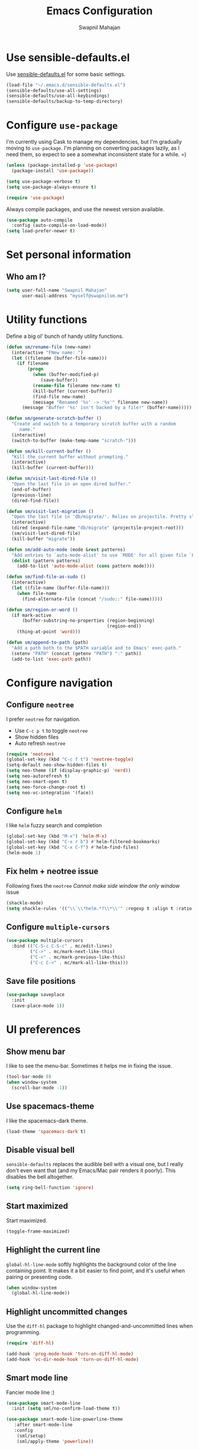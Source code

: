 #+TITLE: Emacs Configuration
#+AUTHOR: Swapnil Mahajan
#+EMAIL: myself@swapnilsm.me
#+OPTIONS: toc:nil num:nil

* Use sensible-defaults.el

Use [[https://github.com/hrs/sensible-defaults.el][sensible-defaults.el]] for some basic settings.

#+BEGIN_SRC emacs-lisp
  (load-file "~/.emacs.d/sensible-defaults.el")
  (sensible-defaults/use-all-settings)
  (sensible-defaults/use-all-keybindings)
  (sensible-defaults/backup-to-temp-directory)
#+END_SRC

* Configure =use-package=

I'm currently using Cask to manage my dependencies, but I'm gradually moving to
=use-package=. I'm planning on converting packages lazily, as I need them, so
expect to see a somewhat inconsistent state for a while. =)

#+BEGIN_SRC emacs-lisp
  (unless (package-installed-p 'use-package)
    (package-install 'use-package))

  (setq use-package-verbose t)
  (setq use-package-always-ensure t)

  (require 'use-package)
#+END_SRC

Always compile packages, and use the newest version available.

#+BEGIN_SRC emacs-lisp
  (use-package auto-compile
    :config (auto-compile-on-load-mode))
  (setq load-prefer-newer t)
#+END_SRC

* Set personal information

** Who am I?

#+BEGIN_SRC emacs-lisp
  (setq user-full-name "Swapnil Mahajan"
        user-mail-address "myself@swapnilsm.me")
#+END_SRC

* Utility functions

Define a big ol' bunch of handy utility functions.

#+BEGIN_SRC emacs-lisp
  (defun sm/rename-file (new-name)
    (interactive "FNew name: ")
    (let ((filename (buffer-file-name)))
      (if filename
          (progn
            (when (buffer-modified-p)
               (save-buffer))
            (rename-file filename new-name t)
            (kill-buffer (current-buffer))
            (find-file new-name)
            (message "Renamed '%s' -> '%s'" filename new-name))
        (message "Buffer '%s' isn't backed by a file!" (buffer-name)))))

  (defun sm/generate-scratch-buffer ()
    "Create and switch to a temporary scratch buffer with a random
       name."
    (interactive)
    (switch-to-buffer (make-temp-name "scratch-")))

  (defun sm/kill-current-buffer ()
    "Kill the current buffer without prompting."
    (interactive)
    (kill-buffer (current-buffer)))

  (defun sm/visit-last-dired-file ()
    "Open the last file in an open dired buffer."
    (end-of-buffer)
    (previous-line)
    (dired-find-file))

  (defun sm/visit-last-migration ()
    "Open the last file in 'db/migrate/'. Relies on projectile. Pretty sloppy."
    (interactive)
    (dired (expand-file-name "db/migrate" (projectile-project-root)))
    (sm/visit-last-dired-file)
    (kill-buffer "migrate"))

  (defun sm/add-auto-mode (mode &rest patterns)
    "Add entries to `auto-mode-alist' to use `MODE' for all given file `PATTERNS'."
    (dolist (pattern patterns)
      (add-to-list 'auto-mode-alist (cons pattern mode))))

  (defun sm/find-file-as-sudo ()
    (interactive)
    (let ((file-name (buffer-file-name)))
      (when file-name
        (find-alternate-file (concat "/sudo::" file-name)))))

  (defun sm/region-or-word ()
    (if mark-active
        (buffer-substring-no-properties (region-beginning)
                                        (region-end))
      (thing-at-point 'word)))

  (defun sm/append-to-path (path)
    "Add a path both to the $PATH variable and to Emacs' exec-path."
    (setenv "PATH" (concat (getenv "PATH") ":" path))
    (add-to-list 'exec-path path))
#+END_SRC

* Configure navigation
** Configure =neotree=

I prefer =neotree= for navigation.
- Use =C-c p t= to toggle =neotree=
- Show hidden files
- Auto refresh =neotree=

#+BEGIN_SRC emacs-lisp
  (require 'neotree)
  (global-set-key (kbd "C-c f t") 'neotree-toggle)
  (setq-default neo-show-hidden-files t)
  (setq neo-theme (if (display-graphic-p) 'nerd))
  (setq neo-autorefresh t)
  (setq neo-smart-open t)
  (setq neo-force-change-root t)
  (setq neo-vc-integration '(face))
#+END_SRC

** Configure =helm=

I like =helm= fuzzy search and completion

#+BEGIN_SRC emacs-lisp
  (global-set-key (kbd "M-x") 'helm-M-x)
  (global-set-key (kbd "C-x r b") #'helm-filtered-bookmarks)
  (global-set-key (kbd "C-x C-f") #'helm-find-files)
  (helm-mode 1)
#+END_SRC

** Fix helm + neotree issue

Following fixes the =neotree= /Cannot make side window the only window/ issue

#+BEGIN_SRC emacs-lisp
  (shackle-mode)
  (setq shackle-rules '(("\\`\\*helm.*?\\*\\'" :regexp t :align t :ratio 0.4)))
#+END_SRC

** Configure =multiple-cursors=

#+BEGIN_SRC emacs-lisp
  (use-package multiple-cursors
    :bind (("C-S-c C-S-c" . mc/edit-lines)
           ("C->" . mc/mark-next-like-this)
           ("C-<" . mc/mark-previous-like-this)
           ("C-c C-<" . mc/mark-all-like-this)))
#+END_SRC

** Save file positions

#+BEGIN_SRC emacs-lisp
  (use-package saveplace
    :init
    (save-place-mode 1))
#+END_SRC

* UI preferences
** Show menu bar

I like to see the menu-bar. Sometimes it helps me in fixing the issue.

#+BEGIN_SRC emacs-lisp
  (tool-bar-mode 0)
  (when window-system
    (scroll-bar-mode -1))
#+END_SRC

** Use spacemacs-theme

I like the spacemacs-dark theme.

#+BEGIN_SRC emacs-lisp
  (load-theme 'spacemacs-dark t)
#+END_SRC

** Disable visual bell

=sensible-defaults= replaces the audible bell with a visual one, but I really
don't even want that (and my Emacs/Mac pair renders it poorly). This disables
the bell altogether.

#+BEGIN_SRC emacs-lisp
  (setq ring-bell-function 'ignore)
#+END_SRC

** Start maximized
Start maximized.

#+BEGIN_SRC emacs-lisp
  (toggle-frame-maximized)
#+END_SRC

** Highlight the current line

=global-hl-line-mode= softly highlights the background color of the line
containing point. It makes it a bit easier to find point, and it's useful when
pairing or presenting code.

#+BEGIN_SRC emacs-lisp
  (when window-system
    (global-hl-line-mode))
#+END_SRC

** Highlight uncommitted changes

Use the =diff-hl= package to highlight changed-and-uncommitted lines when
programming.

#+BEGIN_SRC emacs-lisp
  (require 'diff-hl)

  (add-hook 'prog-mode-hook 'turn-on-diff-hl-mode)
  (add-hook 'vc-dir-mode-hook 'turn-on-diff-hl-mode)
#+END_SRC

** Smart mode line

Fancier mode line :)

#+BEGIN_SRC emacs-lisp
  (use-package smart-mode-line
    :init (setq sml/no-confirm-load-theme t))

  (use-package smart-mode-line-powerline-theme
     :after smart-mode-line
     :config
      (sml/setup)
      (sml/apply-theme 'powerline))
#+END_SRC

* Programming customizations

I always use spaces instead of tabs.

#+BEGIN_SRC emacs-lisp
  (setq-default indent-tabs-mode nil)
#+END_SRC

I like shallow indentation, but tabs are displayed as 8 characters by default.
This reduces that.

#+BEGIN_SRC emacs-lisp
  (setq-default tab-width 2)
#+END_SRC

Treating terms in CamelCase symbols as separate words makes editing a little
easier for me, so I like to use =subword-mode= everywhere.

#+BEGIN_SRC emacs-lisp
  (global-subword-mode 1)
#+END_SRC

Compilation output goes to the =*compilation*= buffer. I rarely have that window
selected, so the compilation output disappears past the bottom of the window.
This automatically scrolls the compilation window so I can always see the
output.

#+BEGIN_SRC emacs-lisp
  (setq compilation-scroll-output t)
#+END_SRC

** Set =exec-path=

Most of the newly installed programs on OSX go to =/usr/local/bin=.
Let's add that to =exec-path=

#+BEGIN_SRC emacs-lisp
(setq exec-path (append exec-path '("/usr/local/bin")))
#+END_SRC

** CSS and Sass

Indent by 2 spaces.

#+BEGIN_SRC emacs-lisp
  (use-package css-mode
    :config
    (setq css-indent-offset 2))
#+END_SRC

If I'm writing in Emacs lisp I'd like to use =eldoc-mode= to display
documentation.

#+BEGIN_SRC emacs-lisp
  (add-hook 'emacs-lisp-mode-hook 'eldoc-mode)
#+END_SRC

** Magit

I bring up the status menu with =C-x g=.

Use =evil= keybindings with =magit=.

The default behavior of =magit= is to ask before pushing. I haven't had any
problems with accidentally pushing, so I'd rather not confirm that every time.

Per [[http://tbaggery.com/2008/04/19/a-note-about-git-commit-messages.html][tpope's suggestions]], highlight commit text in the summary line that goes
beyond 50 characters.

Enable spellchecking when writing commit messages.

I sometimes use =git= from the terminal, and I'll use =emacsclient --tty= to
write commits. I'd like to be in the insert state when my editor pops open for
that.

I'd like to start in the insert state when writing a commit message.

#+BEGIN_SRC emacs-lisp
  (use-package magit
    :bind ("C-c g" . magit-status)

    :config
    (use-package evil-magit)
    (setq magit-push-always-verify nil)
    (setq git-commit-summary-max-length 50)
    (add-hook 'git-commit-mode-hook 'turn-on-flyspell)
    (add-hook 'with-editor-mode-hook 'evil-insert-state))
#+END_SRC

** Projectile

Enable =helm-projectile=

#+BEGIN_SRC emacs-lisp
  (use-package projectile
    :config
    (projectile-global-mode)
    (setq projectile-enable-caching t)
    (setq projectile-keymap-prefix (kbd "C-c p")))

  (use-package helm-projectile
    :config
    (helm-projectile-on))
#+END_SRC

# Projectile's default binding of =projectile-ag= to =C-c p s s= is clunky enough
# that I rarely use it (and forget it when I need it). This binds the
# easier-to-type =C-c C-v= and =C-c v= to useful searches.

# #+BEGIN_SRC emacs-lisp
#   (defun sm/search-project-for-symbol-at-point ()
#     "Use `projectile-ag' to search the current project for `symbol-at-point'."
#     (interactive)
#     (projectile-ag (projectile-symbol-at-point)))

#   (global-set-key (kbd "C-c v") 'projectile-ag)
#   (global-set-key (kbd "C-c C-v") 'sm/search-project-for-symbol-at-point)
# #+END_SRC

# When I visit a project with =projectile-switch-project=, the default action is
# to search for a file in that project. I'd rather just open up the top-level
# directory of the project in =neotree= and find (or create) new files from there.

# #+BEGIN_SRC emacs-lisp
#   (setq projectile-switch-project-action 'neotree-projectile-action)
# #+END_SRC

# I'd like to /always/ be able to recursively fuzzy-search for files, not just
# when I'm in a Projecile-defined project. This uses the current directory as a
# project root (if I'm not in a "real" project).

# #+BEGIN_SRC emacs-lisp
#   (setq projectile-require-project-root nil)
# #+END_SRC

** =sh=

Indent with 2 spaces.

#+BEGIN_SRC emacs-lisp
  (use-package sh-script
    :mode (("\\.*bashrc$" . sh-mode)
           ("\\.*bash_profile" . sh-mode)
           ("\\.sh\\'" . sh-mode))
    :config
    (setq-default sh-indentation 2
                  sh-basic-offset 2))
#+END_SRC

** Python

Enable =elpy=

#+BEGIN_SRC emacs-lisp
  (use-package python
    :mode ("\\.py\\'" . python-mode))

  (use-package elpy
    :after python
    :config (elpy-enable))
#+END_SRC

Enable =flycheck=
#+BEGIN_SRC emacs-lisp
  (use-package flycheck
    :init (global-flycheck-mode))
#+END_SRC

Leave everything else, start using PipEnv.

#+BEGIN_SRC emacs-lisp
  (use-package pipenv
    :hook (python-mode . pipenv-mode)
    :init
    (setq pipenv-projectile-after-switch-function #'pipenv-projectile-after-switch-extended))
#+END_SRC

** Yasnippet

I use =yasnippet= mainly for =python-mode=

#+BEGIN_SRC emacs-lisp
  (use-package yasnippet
    :init
    (setq yas-snippet-dirs '("~/.emacs.d/snippets"))
    :config
    (yas-global-mode 1))
#+END_SRC

Add snippets for yasnippet

#+BEGIN_SRC emacs-lisp
  (use-package yasnippet-snippets)
#+END_SRC

* Publishing and task management with Org-mode

** Spellcheck

#+BEGIN_SRC emacs-lisp
  (use-package flyspell)

  (use-package helm-flyspell
   :after flyspell
   :init
   (define-key flyspell-mode-map (kbd "C-;") 'helm-flyspell-correct))
#+END_SRC

** Display preferences

I like to see an outline of pretty bullets instead of a list of asterisks.

#+BEGIN_SRC emacs-lisp
  (use-package org-bullets
    :init
    (add-hook 'org-mode-hook #'org-bullets-mode))
#+END_SRC

# I like seeing a little downward-pointing arrow instead of the usual ellipsis
# (=...=) that org displays when there's stuff under a header.

# #+BEGIN_SRC emacs-lisp
#   (setq org-ellipsis "⤵")
# #+END_SRC

Use syntax highlighting in source blocks while editing.

#+BEGIN_SRC emacs-lisp
  (setq org-src-fontify-natively t)
#+END_SRC

Make TAB act as if it were issued in a buffer of the language's major mode.

#+BEGIN_SRC emacs-lisp
  (setq org-src-tab-acts-natively t)
#+END_SRC

When editing a code snippet, use the current window rather than popping open a
new one (which shows the same information).

#+BEGIN_SRC emacs-lisp
  (setq org-src-window-setup 'current-window)
#+END_SRC

Quickly insert a block of elisp:

#+BEGIN_SRC emacs-lisp
  (add-to-list 'org-structure-template-alist
               '("el" "#+BEGIN_SRC emacs-lisp\n?\n#+END_SRC"))
#+END_SRC

Enable spell-checking in Org-mode.

#+BEGIN_SRC emacs-lisp
  (add-hook 'org-mode-hook 'flyspell-mode)
#+END_SRC

** Task and org-capture management

Store my org files in =~/workspace/notes=, maintain an inbox in Dropbox, define
the location of an index file (my main todo list), and archive finished tasks in
=~/workspace/archive.org=.

#+BEGIN_SRC emacs-lisp
  (setq org-directory "~/workspace/notes")

  (defun org-file-path (filename)
    "Return the absolute address of an org file, given its relative name."
    (concat (file-name-as-directory org-directory) filename))

  (setq org-inbox-file "~/workspace/notes/inbox.org")
  (setq org-index-file (org-file-path "index.org"))
  (setq org-archive-location
        (concat (org-file-path "archive.org") "::* From %s"))
#+END_SRC

I use [[http://agiletortoise.com/drafts/][Drafts]] to create new tasks, format them according to a template, and
append them to an "inbox.org" file. This function lets me import
them easily from that inbox file to my index.

#+BEGIN_SRC emacs-lisp
  (defun sm/copy-tasks-from-inbox ()
    (when (file-exists-p org-inbox-file)
      (save-excursion
        (find-file org-index-file)
        (goto-char (point-max))
        (insert-file-contents org-inbox-file)
        (delete-file org-inbox-file))))
#+END_SRC

I store all my todos in =~/workspace/notes/index.org=, so I'd like to derive my
agenda from there.

#+BEGIN_SRC emacs-lisp
  (setq org-agenda-files (list org-index-file))
#+END_SRC

Hitting =C-c C-x C-s= will mark a todo as done and move it to an appropriate
place in the archive.

#+BEGIN_SRC emacs-lisp
  (defun sm/mark-done-and-archive ()
    "Mark the state of an org-mode item as DONE and archive it."
    (interactive)
    (org-todo 'done)
    (org-archive-subtree))

  (define-key org-mode-map (kbd "C-c C-x C-s") 'sm/mark-done-and-archive)
#+END_SRC

Record the time that a todo was archived.

#+BEGIN_SRC emacs-lisp
  (setq org-log-done 'time)
#+END_SRC

**** Capturing tasks

Define a few common tasks as capture templates. Specifically, I frequently:

- Record ideas for future blog posts in =~/documents/org/blog-ideas.org=,
- Maintain a todo list in =~/documents/org/index.org=.
- Convert emails into todos to maintain an empty inbox.

#+BEGIN_SRC emacs-lisp
  ;; (setq org-capture-templates
  ;;       '(("b" "Blog idea"
  ;;          entry
  ;;          (file (org-file-path "blog-ideas.org"))
  ;;          "* %?\n")

  ;;         ("e" "Email" entry
  ;;          (file+headline org-index-file "Inbox")
  ;;          "* TODO %?\n\n%a\n\n")

  ;;         ("f" "Finished book"
  ;;          table-line (file "~/documents/notes/books-read.org")
  ;;          "| %^{Title} | %^{Author} | %u |")

  ;;         ("r" "Reading"
  ;;          checkitem
  ;;          (file (org-file-path "to-read.org")))

  ;;         ("s" "Subscribe to an RSS feed"
  ;;          plain
  ;;          (file "~/documents/rss/urls")
  ;;          "%^{Feed URL} \"~%^{Feed name}\"")

  ;;         ("t" "Todo"
  ;;          entry
  ;;          (file+headline org-index-file "Inbox")
  ;;          "* TODO %?\n")))
#+END_SRC

When I'm starting an Org capture template I'd like to begin in insert mode. I'm
opening it up in order to start typing something, so this skips a step.

#+BEGIN_SRC emacs-lisp
  (add-hook 'org-capture-mode-hook 'evil-insert-state)
#+END_SRC

When refiling an item, I'd like to use ido for completion.

#+BEGIN_SRC emacs-lisp
  (setq org-refile-use-outline-path t)
  (setq org-outline-path-complete-in-steps nil)
#+END_SRC

**** Keybindings

Bind a few handy keys.

#+BEGIN_SRC emacs-lisp
  ;; (define-key global-map "\C-cl" 'org-store-link)
  ;; (define-key global-map "\C-ca" 'org-agenda)
  ;; (define-key global-map "\C-cc" 'org-capture)
#+END_SRC

Hit =C-c i= to quickly open up my todo list.

#+BEGIN_SRC emacs-lisp
  ;; (defun sm/open-index-file ()
  ;;   "Open the master org TODO list."
  ;;   (interactive)
  ;;   (sm/copy-tasks-from-inbox)
  ;;   (find-file org-index-file)
  ;;   (flycheck-mode -1)
  ;;   (end-of-buffer))

  ;; (global-set-key (kbd "C-c i") 'sm/open-index-file)
#+END_SRC

Hit =M-n= to quickly open up a capture template for a new todo.

#+BEGIN_SRC emacs-lisp
  ;; (defun org-capture-todo ()
  ;;   (interactive)
  ;;   (org-capture :keys "t"))

  ;; (global-set-key (kbd "M-n") 'org-capture-todo)
  ;; (add-hook 'gfm-mode-hook
  ;;           (lambda () (local-set-key (kbd "M-n") 'org-capture-todo)))
  ;; (add-hook 'haskell-mode-hook
  ;;           (lambda () (local-set-key (kbd "M-n") 'org-capture-todo)))
#+END_SRC

** Exporting

Allow export to markdown and beamer (for presentations).

#+BEGIN_SRC emacs-lisp
  (require 'ox-md)
  (require 'ox-beamer)
  (use-package htmlize)
#+END_SRC

Allow =babel= to evaluate Emacs lisp, Ruby, dot, or Gnuplot code.

#+BEGIN_SRC emacs-lisp
  (org-babel-do-load-languages
   'org-babel-load-languages
   '((emacs-lisp . t)
     (ruby . t)
     (dot . t)
     (gnuplot . t)))
#+END_SRC

Don't ask before evaluating code blocks.

#+BEGIN_SRC emacs-lisp
  (setq org-confirm-babel-evaluate nil)
#+END_SRC

Associate the "dot" language with the =graphviz-dot= major mode.

#+BEGIN_SRC emacs-lisp
  (add-to-list 'org-src-lang-modes '("dot" . graphviz-dot))
#+END_SRC

Translate regular ol' straight quotes to typographically-correct curly quotes
when exporting.

#+BEGIN_SRC emacs-lisp
  (setq org-export-with-smart-quotes t)
#+END_SRC

* Credits

Thanks to [[https://github.com/hrs][Harry R. Schwartz]] for the inspiration.
